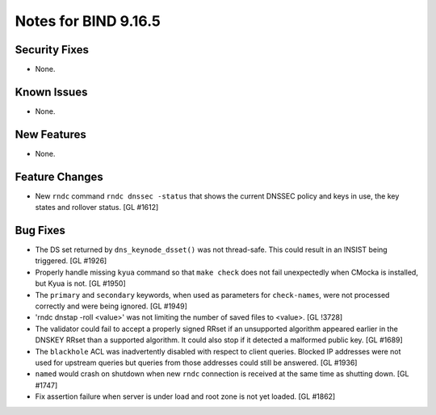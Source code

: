 .. 
   Copyright (C) Internet Systems Consortium, Inc. ("ISC")
   
   This Source Code Form is subject to the terms of the Mozilla Public
   License, v. 2.0. If a copy of the MPL was not distributed with this
   file, You can obtain one at http://mozilla.org/MPL/2.0/.
   
   See the COPYRIGHT file distributed with this work for additional
   information regarding copyright ownership.

Notes for BIND 9.16.5
---------------------

Security Fixes
~~~~~~~~~~~~~~

- None.

Known Issues
~~~~~~~~~~~~

- None.

New Features
~~~~~~~~~~~~

- None.

Feature Changes
~~~~~~~~~~~~~~~

- New ``rndc`` command ``rndc dnssec -status`` that shows the current
  DNSSEC policy and keys in use, the key states and rollover status.
  [GL #1612]

Bug Fixes
~~~~~~~~~

- The DS set returned by ``dns_keynode_dsset()`` was not thread-safe.
  This could result in an INSIST being triggered. [GL #1926]

- Properly handle missing ``kyua`` command so that ``make check`` does
  not fail unexpectedly when CMocka is installed, but Kyua is not.
  [GL #1950]

- The ``primary`` and ``secondary`` keywords, when used as parameters for
  ``check-names``, were not processed correctly and were being ignored.
  [GL #1949]

- 'rndc dnstap -roll <value>' was not limiting the number of saved
  files to <value>. [GL !3728]

- The validator could fail to accept a properly signed RRset if an
  unsupported algorithm appeared earlier in the DNSKEY RRset than a
  supported algorithm.  It could also stop if it detected a malformed
  public key. [GL #1689]

- The ``blackhole`` ACL was inadvertently disabled with respect to
  client queries. Blocked IP addresses were not used for upstream
  queries but queries from those addresses could still be answered.
  [GL #1936]

- ``named`` would crash on shutdown when new ``rndc`` connection is received at
  the same time as shutting down. [GL #1747]

- Fix assertion failure when server is under load and root zone is not yet
  loaded. [GL #1862]
